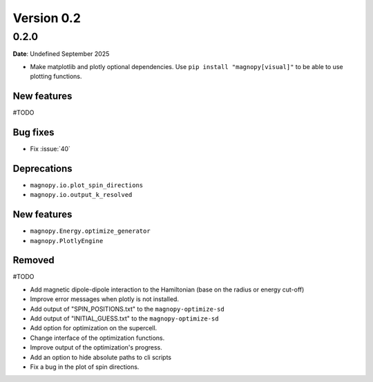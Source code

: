 .. _release-notes_0.2:

***********
Version 0.2
***********

0.2.0
=====

**Date**: Undefined September 2025

*   Make matplotlib and plotly optional dependencies. Use ``pip install "magnopy[visual]"``
    to be able to use plotting functions.

New features
------------
#TODO

Bug fixes
---------

* Fix :issue:`40`

Deprecations
------------

* ``magnopy.io.plot_spin_directions``
* ``magnopy.io.output_k_resolved``

New features
------------

* ``magnopy.Energy.optimize_generator``
* ``magnopy.PlotlyEngine``

Removed
-------

#TODO

*   Add magnetic dipole-dipole interaction to the Hamiltonian (base on the radius or
    energy cut-off)
*   Improve error messages when plotly is not installed.
*   Add output of "SPIN_POSITIONS.txt" to the ``magnopy-optimize-sd``
*   Add output of "INITIAL_GUESS.txt" to the ``magnopy-optimize-sd``
*   Add option for optimization on the supercell.
*   Change interface of the optimization functions.
*   Improve output of the optimization's progress.
*   Add an option to hide absolute paths to cli scripts
*   Fix a bug in the plot of spin directions.
